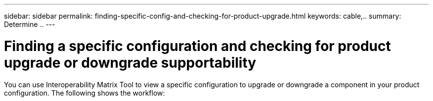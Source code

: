 ---
sidebar: sidebar
permalink: finding-specific-config-and-checking-for-product-upgrade.html
keywords: cable,..
summary:  Determine ..
---



= Finding a specific configuration and checking for product upgrade or downgrade supportability
:hardbreaks:
:nofooter:
:icons: font
:linkattrs:
:imagesdir: ./media/



[.lead]
You can use Interoperability Matrix Tool to view a specific configuration to upgrade or downgrade a component in your product configuration. The following shows the workflow:

